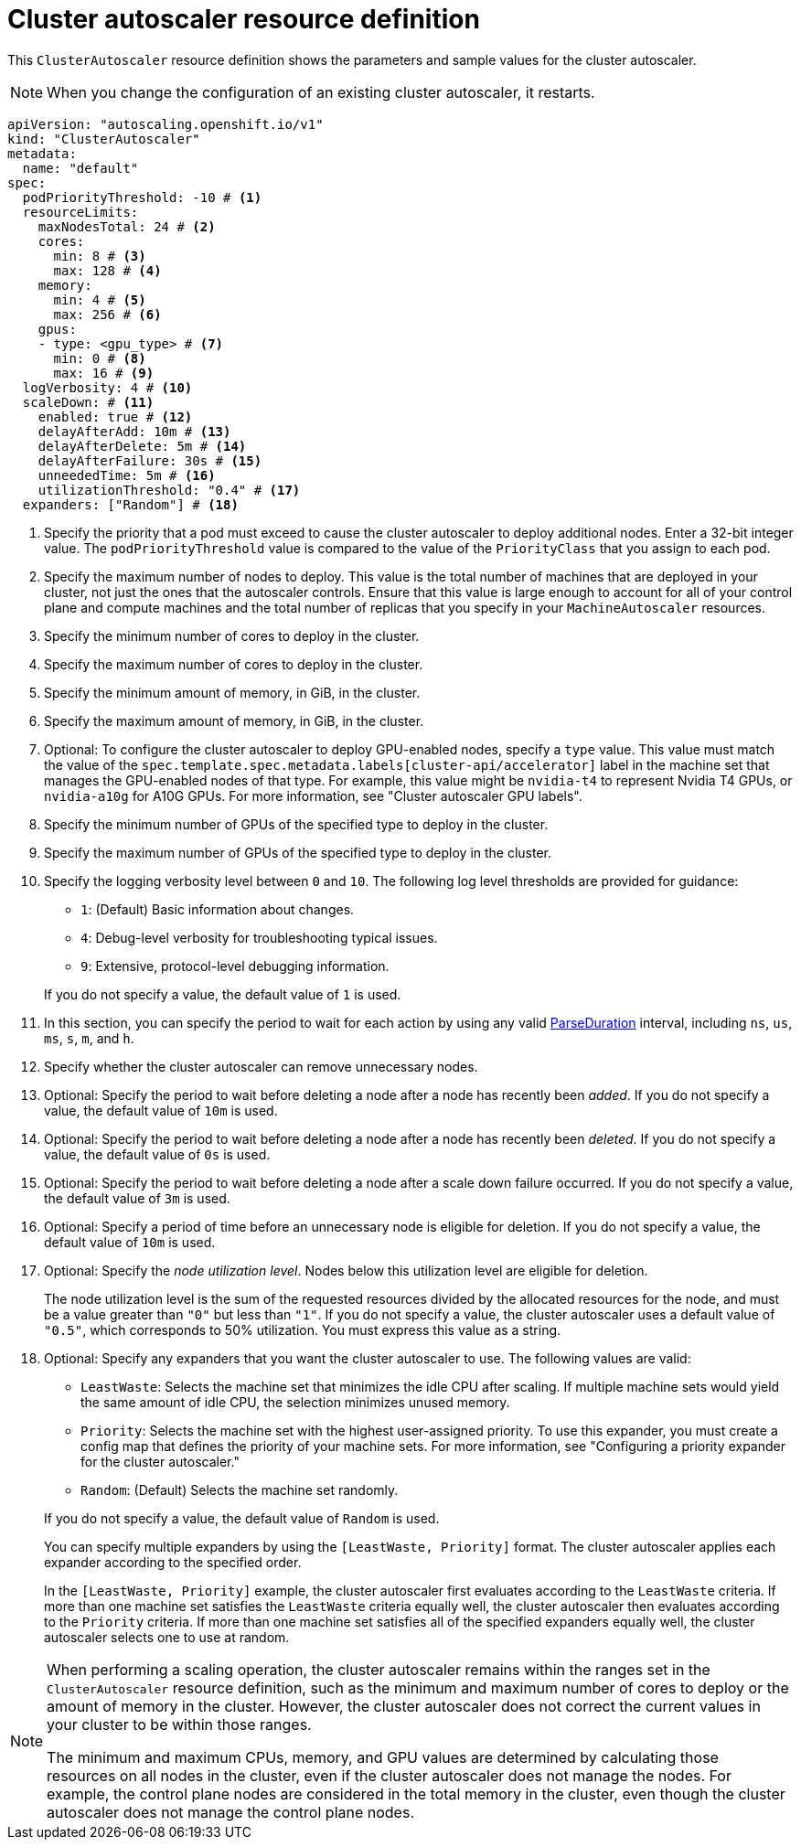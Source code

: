 // Module included in the following assemblies:
//
// * machine_management/applying-autoscaling.adoc
// * post_installation_configuration/cluster-tasks.adoc

:_mod-docs-content-type: REFERENCE
[id="cluster-autoscaler-cr_{context}"]
= Cluster autoscaler resource definition

This `ClusterAutoscaler` resource definition shows the parameters and sample values for the cluster autoscaler.

[NOTE]
====
When you change the configuration of an existing cluster autoscaler, it restarts.
====

[source,yaml]
----
apiVersion: "autoscaling.openshift.io/v1"
kind: "ClusterAutoscaler"
metadata:
  name: "default"
spec:
  podPriorityThreshold: -10 # <1>
  resourceLimits:
    maxNodesTotal: 24 # <2>
    cores:
      min: 8 # <3>
      max: 128 # <4>
    memory:
      min: 4 # <5>
      max: 256 # <6>
    gpus:
    - type: <gpu_type> # <7>
      min: 0 # <8>
      max: 16 # <9>
  logVerbosity: 4 # <10>
  scaleDown: # <11>
    enabled: true # <12>
    delayAfterAdd: 10m # <13>
    delayAfterDelete: 5m # <14>
    delayAfterFailure: 30s # <15>
    unneededTime: 5m # <16>
    utilizationThreshold: "0.4" # <17>
  expanders: ["Random"] # <18>
----
<1> Specify the priority that a pod must exceed to cause the cluster autoscaler to deploy additional nodes. Enter a 32-bit integer value. The `podPriorityThreshold` value is compared to the value of the `PriorityClass` that you assign to each pod.
<2> Specify the maximum number of nodes to deploy. This value is the total number of machines that are deployed in your cluster, not just the ones that the autoscaler controls. Ensure that this value is large enough to account for all of your control plane and compute machines and the total number of replicas that you specify in your `MachineAutoscaler` resources.
<3> Specify the minimum number of cores to deploy in the cluster.
<4> Specify the maximum number of cores to deploy in the cluster.
<5> Specify the minimum amount of memory, in GiB, in the cluster.
<6> Specify the maximum amount of memory, in GiB, in the cluster.
<7> Optional: To configure the cluster autoscaler to deploy GPU-enabled nodes, specify a `type` value.
This value must match the value of the `spec.template.spec.metadata.labels[cluster-api/accelerator]` label in the machine set that manages the GPU-enabled nodes of that type.
For example, this value might be `nvidia-t4` to represent Nvidia T4 GPUs, or `nvidia-a10g` for A10G GPUs.
For more information, see "Cluster autoscaler GPU labels".
<8> Specify the minimum number of GPUs of the specified type to deploy in the cluster.
<9> Specify the maximum number of GPUs of the specified type to deploy in the cluster.
<10> Specify the logging verbosity level between `0` and `10`. The following log level thresholds are provided for guidance:
+
--
* `1`: (Default) Basic information about changes.
* `4`: Debug-level verbosity for troubleshooting typical issues.
* `9`: Extensive, protocol-level debugging information.
--
+
If you do not specify a value, the default value of `1` is used.
<11> In this section, you can specify the period to wait for each action by using any valid link:https://golang.org/pkg/time/#ParseDuration[ParseDuration] interval, including `ns`, `us`, `ms`, `s`, `m`, and `h`.
<12> Specify whether the cluster autoscaler can remove unnecessary nodes.
<13> Optional: Specify the period to wait before deleting a node after a node has recently been _added_. If you do not specify a value, the default value of `10m` is used.
<14> Optional: Specify the period to wait before deleting a node after a node has recently been _deleted_. If you do not specify a value, the default value of `0s` is used.
<15> Optional: Specify the period to wait before deleting a node after a scale down failure occurred. If you do not specify a value, the default value of `3m` is used.
<16> Optional: Specify a period of time before an unnecessary node is eligible for deletion. If you do not specify a value, the default value of `10m` is used.
<17> Optional:  Specify the _node utilization level_. Nodes below this utilization level are eligible for deletion.
+
The node utilization level is the sum of the requested resources divided by the allocated resources for the node, and must be a value greater than `"0"` but less than `"1"`. If you do not specify a value, the cluster autoscaler uses a default value of `"0.5"`, which corresponds to 50% utilization. You must express this value as a string.
<18> Optional: Specify any expanders that you want the cluster autoscaler to use.
The following values are valid:
+
--
* `LeastWaste`: Selects the machine set that minimizes the idle CPU after scaling.
If multiple machine sets would yield the same amount of idle CPU, the selection minimizes unused memory.
* `Priority`: Selects the machine set with the highest user-assigned priority.
To use this expander, you must create a config map that defines the priority of your machine sets.
For more information, see "Configuring a priority expander for the cluster autoscaler."
* `Random`: (Default) Selects the machine set randomly.
--
+
If you do not specify a value, the default value of `Random` is used.
+
You can specify multiple expanders by using the `[LeastWaste, Priority]` format.
The cluster autoscaler applies each expander according to the specified order.
+
In the `[LeastWaste, Priority]` example, the cluster autoscaler first evaluates according to the `LeastWaste` criteria.
If more than one machine set satisfies the `LeastWaste` criteria equally well, the cluster autoscaler then evaluates according to the `Priority` criteria.
If more than one machine set satisfies all of the specified expanders equally well, the cluster autoscaler selects one to use at random.

[NOTE]
====
When performing a scaling operation, the cluster autoscaler remains within the ranges set in the `ClusterAutoscaler` resource definition, such as the minimum and maximum number of cores to deploy or the amount of memory in the cluster. However, the cluster autoscaler does not correct the current values in your cluster to be within those ranges.

The minimum and maximum CPUs, memory, and GPU values are determined by calculating those resources on all nodes in the cluster, even if the cluster autoscaler does not manage the nodes. For example, the control plane nodes are considered in the total memory in the cluster, even though the cluster autoscaler does not manage the control plane nodes.
====
